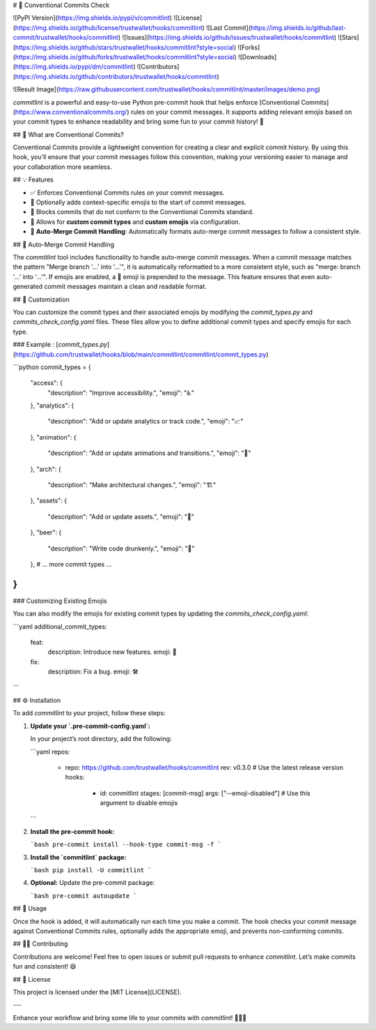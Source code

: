# 🎉 Conventional Commits Check

![PyPI Version](https://img.shields.io/pypi/v/commitlint)
![License](https://img.shields.io/github/license/trustwallet/hooks/commitlint)
![Last Commit](https://img.shields.io/github/last-commit/trustwallet/hooks/commitlint)
![Issues](https://img.shields.io/github/issues/trustwallet/hooks/commitlint)
![Stars](https://img.shields.io/github/stars/trustwallet/hooks/commitlint?style=social)
![Forks](https://img.shields.io/github/forks/trustwallet/hooks/commitlint?style=social)
![Downloads](https://img.shields.io/pypi/dm/commitlint)
![Contributors](https://img.shields.io/github/contributors/trustwallet/hooks/commitlint)

![Result Image](https://raw.githubusercontent.com/trustwallet/hooks/commitlint/master/images/demo.png)

`commitlint` is a powerful and easy-to-use Python pre-commit hook that helps enforce [Conventional Commits](https://www.conventionalcommits.org/) rules on your commit messages. It supports adding relevant emojis based on your commit types to enhance readability and bring some fun to your commit history! 🚀

## 📜 What are Conventional Commits?

Conventional Commits provide a lightweight convention for creating a clear and explicit commit history. By using this hook, you'll ensure that your commit messages follow this convention, making your versioning easier to manage and your collaboration more seamless.

## 💡 Features

- ✅ Enforces Conventional Commits rules on your commit messages.
- 🎨 Optionally adds context-specific emojis to the start of commit messages.
- 🛑 Blocks commits that do not conform to the Conventional Commits standard.
- 🔧 Allows for **custom commit types** and **custom emojis** via configuration.
- 🔄 **Auto-Merge Commit Handling**: Automatically formats auto-merge commit messages to follow a consistent style.

## 🔄 Auto-Merge Commit Handling

The `commitlint` tool includes functionality to handle auto-merge commit messages. When a commit message matches the pattern "Merge branch '...' into '...'", it is automatically reformatted to a more consistent style, such as "merge: branch '...' into '...'". If emojis are enabled, a 🎉 emoji is prepended to the message. This feature ensures that even auto-generated commit messages maintain a clean and readable format.

## 🔧 Customization

You can customize the commit types and their associated emojis by modifying the `commit_types.py` and `commits_check_config.yaml` files. These files allow you to define additional commit types and specify emojis for each type.

### Example : [`commit_types.py`](https://github.com/trustwallet/hooks/blob/main/commitlint/commitlint/commit_types.py)

```python
commit_types = {
    "access": {
        "description": "Improve accessibility.",
        "emoji": "♿️"
    },
    "analytics": {
        "description": "Add or update analytics or track code.",
        "emoji": "📈"
    },
    "animation": {
        "description": "Add or update animations and transitions.",
        "emoji": "💫"
    },
    "arch": {
        "description": "Make architectural changes.",
        "emoji": "🏗️"
    },
    "assets": {
        "description": "Add or update assets.",
        "emoji": "🍱"
    },
    "beer": {
        "description": "Write code drunkenly.",
        "emoji": "🍻"
    },
    # ... more commit types ...
}
```

### Customizing Existing Emojis

You can also modify the emojis for existing commit types by updating the `commits_check_config.yaml`:

```yaml
additional_commit_types:
  feat:
    description: Introduce new features.
    emoji: 🎉
  fix:
    description: Fix a bug.
    emoji: 🛠️
```

## ⚙️ Installation

To add `commitlint` to your project, follow these steps:

1. **Update your `.pre-commit-config.yaml`:**

   In your project’s root directory, add the following:

   ```yaml
   repos:
     - repo: https://github.com/trustwallet/hooks/commitlint
       rev: v0.3.0  # Use the latest release version
       hooks:
         - id: commitlint
           stages: [commit-msg]
           args: ["--emoji-disabled"]  # Use this argument to disable emojis
   ```

2. **Install the pre-commit hook:**

   ```bash
   pre-commit install --hook-type commit-msg -f
   ```

3. **Install the `commitlint` package:**

   ```bash
   pip install -U commitlint
   ```

4. **Optional:** Update the pre-commit package:

   ```bash
   pre-commit autoupdate
   ```

## 🚀 Usage

Once the hook is added, it will automatically run each time you make a commit. The hook checks your commit message against Conventional Commits rules, optionally adds the appropriate emoji, and prevents non-conforming commits.

## 👨‍💻 Contributing

Contributions are welcome! Feel free to open issues or submit pull requests to enhance `commitlint`. Let’s make commits fun and consistent! 😄

## 📜 License

This project is licensed under the [MIT License](LICENSE).

---

Enhance your workflow and bring some life to your commits with `commitlint`! 🎉✨🐛
